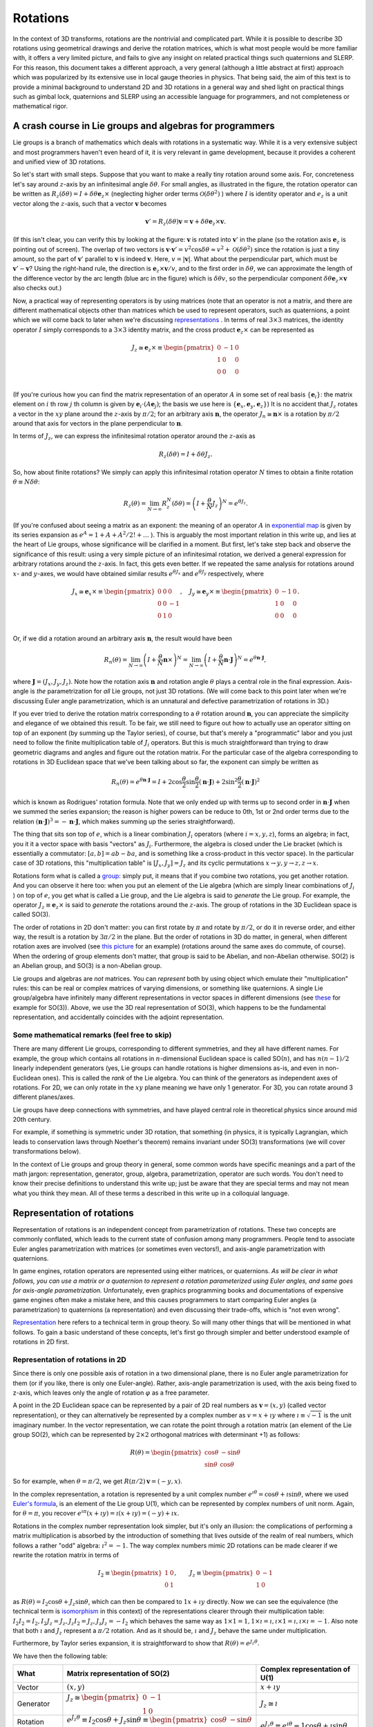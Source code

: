 .. _doc_rotations:

Rotations
=========

In the context of 3D transforms, rotations are the nontrivial and complicated part. While it is possible to describe 3D rotations using geometrical drawings and derive the rotation matrices, which is what most people would be more familiar with, it offers a very limited picture, and fails to give any insight on related practical things such quaternions and SLERP. For this reason, this document takes a different approach, a very general (although a little abstract at first) approach which was popularized by its extensive use in local gauge theories in physics.
That being said, the aim of this text is to provide a minimal background to understand 2D and 3D rotations in a general way and shed light on practical things such as gimbal lock, quaternions and SLERP using an accessible language for programmers, and not completeness or mathematical rigor.



A crash course in Lie groups and algebras for programmers
---------------------------------------------------------

Lie groups is a branch of mathematics which deals with rotations in a systematic way. While it is a very extensive subject and most programmers haven't even heard of it, it is very relevant in game development, because it provides a coherent and unified view of 3D rotations.

.. image:: img/small-rotation.svg
	:width: 400px
	:align: center

So let's start with small steps. Suppose that you want to make a really tiny rotation around some axis. For, concreteness let's say around  :math:`z`-axis by an infinitesimal angle :math:`\delta\theta`. For small angles, as illustrated in the figure, the rotation operator can be written as :math:`R_z(\delta\theta) = I + \delta \theta \boldsymbol e_z \times` (neglecting higher order terms :math:`\mathcal O(\delta\theta^2)` ) where :math:`I` is identity operator and :math:`e_z` is a unit vector along the :math:`z`-axis, such that a vector :math:`\boldsymbol v` becomes

.. math::

	\boldsymbol v' = R_z(\delta\theta) \boldsymbol v = \boldsymbol v + \delta \theta \boldsymbol e_z \times \boldsymbol v.

(If this isn't clear, you can verify this by looking at the figure: :math:`\boldsymbol v` is rotated into :math:`\boldsymbol v'` in the plane (so the rotation axis :math:`\boldsymbol e_z` is pointing out of screen). The overlap of two vectors is :math:`\boldsymbol v \cdot \boldsymbol v' = v^2\cos\delta\theta \approx v^2 + \mathcal O(\delta\theta^2)` since the rotation is just a tiny amount, so the part of :math:`\boldsymbol v'` parallel to :math:`\boldsymbol v` is indeed :math:`\boldsymbol v`. Here, :math:`v = |\boldsymbol v|`. What about the perpendicular part, which must be :math:`\boldsymbol v' - \boldsymbol v`? Using the right-hand rule, the direction is :math:`\boldsymbol e_z \times \boldsymbol v/v`, and to the first order in :math:`\delta\theta`, we can approximate the length of the difference vector by the arc length (blue arc in the figure) which is :math:`\delta \theta v`, so the perpendicular component :math:`\delta \theta \boldsymbol e_z \times \boldsymbol v` also checks out.)

Now, a practical way of representing operators is by using matrices (note that an operator is not a matrix, and there are different mathematical objects other than matrices which be used to represent operators, such as quaternions, a point which we will come back to later when we're discussing `representations <https://en.wikipedia.org/wiki/Group_representation>`_ . In terms of real :math:`3 \times 3` matrices, the identity operator :math:`I` simply corresponds to a :math:`3 \times 3` identity matrix, and the cross product :math:`\boldsymbol e_z \times` can be represented as

.. math::

	J_z \cong \boldsymbol e_z \times \equiv \begin{pmatrix}
	0 & -1 & 0 \\
	1 & 0 & 0 \\
	0 & 0 & 0 \\
	\end{pmatrix}

(If you're curious how you can find the matrix representation of an operator :math:`A` in some set of real basis :math:`\{ \boldsymbol e_i\}`: the matrix element on :math:`i` th row :math:`j` th column is given by :math:`\boldsymbol e_i \cdot (A \boldsymbol e_j)`; the basis we use here is :math:`\{ \boldsymbol e_x, \boldsymbol e_y, \boldsymbol e_z \}`) It is no accident that :math:`J_z` rotates a vector in the :math:`xy` plane around the :math:`z`-axis by :math:`\pi/2`; for an arbitrary axis :math:`\boldsymbol n`, the operator :math:`J_n \cong \boldsymbol n \times` is a rotation by :math:`\pi/2` around that axis for vectors in the plane perpendicular to :math:`\boldsymbol n`.


In terms of :math:`J_z`, we can express the infinitesimal rotation operator around the :math:`z`-axis as

.. math::

	R_z(\delta\theta) = I + \delta\theta J_z.

So, how about finite rotations? We simply can apply this infinitesimal rotation operator :math:`N` times to obtain a finite rotation :math:`\theta \equiv N \delta \theta`:

.. math::

	R_z(\theta) = \lim_{N \to \infty} R_z^N(\delta\theta) = \left( I + \frac{\theta}{N} J_z \right)^N = e^{\theta J_z}.

(If you're confused about seeing a matrix as an exponent: the meaning of an operator :math:`A` in `exponential map <https://en.wikipedia.org/wiki/Exponential_map_(Lie_theory)>`_ is given by its series expansion as :math:`e^A = 1 + A + A^2/2! + \ldots` ). This is arguably the most important relation in this write up, and lies at the heart of Lie groups, whose significance will be clarified in a moment. But first, let's take step back and observe the significance of this result: using a very simple picture of an infinitesimal rotation, we derived a general expression for arbitrary rotations around the :math:`z`-axis. In fact, this gets even better. If we repeated the same analysis for rotations around :math:`x`- and :math:`y`-axes, we would have obtained similar results :math:`e^{\theta J_x}` and :math:`e^{\theta J_y}` respectively, where

.. math::

	J_x \cong \boldsymbol e_x \times \equiv \begin{pmatrix}
	0 & 0 & 0 \\
	0 & 0 & -1 \\
	0 & 1 & 0 \\
	\end{pmatrix}, \quad
	J_y \cong \boldsymbol e_y \times \equiv \begin{pmatrix}
	0 & -1 & 0 \\
	1 & 0 & 0 \\
	0 & 0 & 0 \\
	\end{pmatrix}.

Or, if we did a rotation around an arbitrary axis :math:`\boldsymbol n`, the result would have been

.. math::

	R_n(\theta) = \lim_{N \to \infty} \left(I + \frac{\theta}{N}\boldsymbol n \times\right)^N = \lim_{N \to \infty} \left(I + \frac{\theta}{N}\boldsymbol n \cdot \boldsymbol J \right)^N = e^{\theta \boldsymbol n \cdot \boldsymbol J},

where :math:`\boldsymbol J = (J_x, J_y, J_z)`.
Note how the rotation axis :math:`\boldsymbol n` and rotation angle :math:`\theta` plays a central role in the final expression. Axis-angle is *the* parametrization for *all* Lie groups, not just 3D rotations. (We will come back to this point later when we're discussing Euler angle parametrization, which is an unnatural and defective parametrization of rotations in 3D.)

If you ever tried to derive the rotation matrix corresponding to a :math:`\theta` rotation around :math:`\boldsymbol n`, you can appreciate the simplicity and elegance of we obtained this result. To be fair, we still need to figure out how to actually use an operator sitting on top of an exponent (by summing up the Taylor series), of course, but that's merely a "programmatic" labor and you just need to follow the finite multiplication table of :math:`J_i` operators. But this is much straightforward than trying to draw geometric diagrams and angles and figure out the rotation matrix. For the particular case of the algebra corresponding to rotations in 3D Euclidean space that we've been talking about so far, the exponent can simply be written as

.. math::

	R_n(\theta) = e^{\theta\boldsymbol n \cdot \boldsymbol J} = I + 2 \cos\frac{\theta}{2} \sin\frac{\theta}{2}(\boldsymbol n \cdot \boldsymbol J) + 2 \sin^2\frac{\theta}{2} (\boldsymbol n \cdot \boldsymbol J)^2

which is known as Rodrigues' rotation formula. Note that we only ended up with terms up to second order in :math:`\boldsymbol n \cdot \boldsymbol J` when we summed the series expansion; the reason is higher powers can be reduce to 0th, 1st or 2nd order terms due to the relation :math:`(\boldsymbol n \cdot \boldsymbol J)^3 = -\boldsymbol n \cdot \boldsymbol J`, which makes summing up the series straightforward).

The thing that sits son top of :math:`e`, which is a linear combination :math:`J_i` operators (where :math:`i = x,y,z`), forms an algebra; in fact, you it it a vector space with basis "vectors" as :math:`J_i`. Furthermore, the algebra is closed under the Lie bracket (which is essentially a commutator: :math:`[a,b] = a b - ba`, and is something like a cross-product in this vector space). In the particular case of 3D rotations, this "multiplication table" is :math:`[J_x, J_y] = J_z` and its cyclic permutations :math:`x\to y, y\to z, z\to x`.

Rotations form what is called a `group <https://en.wikipedia.org/wiki/Group_(mathematics>`_: simply put, it means that if you combine two rotations, you get another rotation. And you can observe it here too: when you put an element of the Lie algebra (which are simply linear combinations of :math:`J_i` ) on top of :math:`e`, you get what is called a Lie group, and the Lie algebra is said to *generate* the Lie group. For example, the operator :math:`J_z \equiv \boldsymbol e_z \times` is said to *generate* the rotations around the :math:`z`-axis. The group of rotations in the 3D Euclidean space is called SO(3).

The order of rotations in 2D don't matter: you can first rotate by :math:`\pi` and rotate by :math:`\pi/2`, or do it in reverse order, and either way, the result is a rotation by :math:`3 \pi/2` in the plane. But the order of rotations in 3D do matter, in general, when different rotation axes are involved (see `this picture <https://i.stack.imgur.com/6vvFi.png>`_ for an example) (rotations around the same axes do commute, of course). When the ordering of group elements don't matter, that group is said to be Abelian, and non-Abelian otherwise. SO(2) is an Abelian group, and SO(3) is a non-Abelian group.

Lie groups and algebras are *not* matrices. You can *represent* both by using object which emulate their "multiplication" rules: this can be real or complex matrices of varying dimensions, or something like quaternions. A single Lie group/algebra have infinitely many different representations in vector spaces in different dimensions (see `these <https://en.wikipedia.org/wiki/Rotation_group_SO(3)#A_note_on_Lie_algebra>`_ for example for SO(3)). Above, we use the 3D real representation of SO(3), which happens to be the fundamental representation, and accidentally coincides with the adjoint representation.

Some mathematical remarks (feel free to skip)
~~~~~~~~~~~~~~~~~~~~~~~~~~~~~~~~~~~~~~~~~~~~~

There are many different Lie groups, corresponding to different symmetries, and they all have different names. For example, the group which contains all rotations in :math:`n`-dimensional Euclidean space is called SO(:math:`n`), and has :math:`n (n-1)/2` linearly independent generators (yes, Lie groups can handle rotations is higher dimensions as-is, and even in non-Euclidean ones). This is called the *rank* of the Lie algebra. You can think of the generators as independent axes of rotations. For 2D, we can only rotate in the :math:`xy` plane meaning we have only 1 generator. For 3D, you can rotate around 3 different planes/axes.

Lie groups have deep connections with symmetries, and have played central role in theoretical physics since around mid 20th century.

For example, if something is symmetric under 3D rotation, that something (in physics, it is typically Lagrangian, which leads to conservation laws through Noether's theorem) remains invariant under SO(3) transformations (we will cover transformations below).


In the context of Lie groups and group theory in general, some common words have specific meanings and a part of the math jargon: representation, generator, group, algebra, parametrization, operator are such words. You don't need to know their precise definitions to understand this write up; just be aware that they are special terms and may not mean what you think they mean. All of these terms a described in this write up in a colloquial language.




Representation of rotations
---------------------------

Representation of rotations is an independent concept from parametrization of rotations. These two concepts are commonly conflated, which leads to the current state of confusion among many programmers. People tend to associate Euler angles parametrization with matrices (or sometimes even vectors!), and axis-angle parametrization with quaternions.

In game engines, rotation operators are represented using either matrices, or quaternions. *As will be clear in what follows, you can use a matrix or a quaternion to represent a rotation parameterized using Euler angles, and same goes for axis-angle parametrization.* Unfortunately, even graphics programming books and documentations of expensive game engines often make a mistake here, and this causes programmers to start comparing Euler angles (a parametrization) to quaternions (a representation) and even discussing their trade-offs, which is "not even wrong".

`Representation <https://en.wikipedia.org/wiki/Group_representation>`_ here refers to a technical term in group theory. So will many other things that will be mentioned in what follows. To gain a basic understand of these concepts, let's first go through simpler and better understood example of rotations in 2D first.


Representation of rotations in 2D
~~~~~~~~~~~~~~~~~~~~~~~~~~~~~~~~~

Since there is only one possible axis of rotation in a two dimensional plane, there is no Euler angle parametrization for them (or if you like, there is only one Euler-angle). Rather, axis-angle parametrization is used, with the axis being fixed to z-axis, which leaves only the angle of rotation :math:`\varphi` as a free parameter.

A point in the 2D Euclidean space can be represented by a pair of 2D real numbers as :math:`\boldsymbol v = (x,y)` (called vector representation), or they can alternatively be represented by a complex number as :math:`v = x + \imath y` where :math:`\imath \equiv \sqrt{-1}` is the unit imaginary number. In the vector representation, we can rotate the point through a rotation matrix (an element of the Lie group SO(2), which can be represented by :math:`2 \times 2` orthogonal matrices with determinant +1) as follows:


.. math::

	R(\theta) =  \begin{pmatrix}
	\cos\theta & -\sin\theta \\
	\sin\theta & \cos\theta
	\end{pmatrix}

So for example, when :math:`\theta=\pi/2`, we get :math:`R(\pi/2) \boldsymbol v = (-y,x)`.

In the complex representation, a rotation is represented by  a unit complex number :math:`e^{\imath\theta} = \cos\theta + \imath \sin\theta`, where we used `Euler's formula <https://en.wikipedia.org/wiki/Euler%27s_formula>`_, is an element of the Lie group U(1), which can be represented by complex numbers of unit norm. Again, for :math:`\theta=\pi`, you recover :math:`e^{\imath\pi}(x+\imath y) = \imath(x+\imath y) = (-y) + \imath x`.

Rotations in the complex number representation look simpler, but it's only an illusion: the complications of performing a matrix multiplication is absorbed by the introduction of something that lives outside of the realm of real numbers, which follows a rather "odd" algebra: :math:`\imath^2 = -1`. The way complex numbers mimic 2D rotations can be made clearer if we rewrite the rotation matrix in terms of


.. math::

	I_2 \equiv \begin{pmatrix}
	1 & 0 \\
	0 & 1
	\end{pmatrix}, \qquad J_z \equiv \begin{pmatrix}
	0 & -1 \\
	1 & 0
	\end{pmatrix}


as :math:`R(\theta) = I_2 \cos\theta  + J_z \sin\theta`, which can then be compared to :math:`1 x + \imath y` directly. Now we can see the equivalence (the technical term is `isomorphism <https://en.wikipedia.org/wiki/Group_isomorphism>`_ in this context) of the representations clearer through their multiplication table: :math:`I_2 I_2 = I_2, I_2 J_z = J_z, J_z I_2 = J_z, J_z J_z = -I_2` which behaves the same way as :math:`1 \times 1 = 1, 1 \times \imath = \imath, \imath \times 1 = \imath, \imath \times \imath = -1`. Also note that both :math:`\imath` and :math:`J_z` represent a :math:`\pi/2` rotation. And as it should be, :math:`\imath` and :math:`J_z` behave the same under multiplication.

Furthermore, by Taylor series expansion, it is straightforward to show that :math:`R(\theta) = e^{J_z \theta}`.

We have then the following table:



+-------------------+-----------------------------------------------------------------------------------------------------------------------------------------------------+-----------------------------------------------------------------------------------+
| What              | Matrix representation of SO(2)                                                                                                                      | Complex representation of U(1)                                                    |
+===================+=====================================================================================================================================================+===================================================================================+
| Vector            | :math:`(x,y)`                                                                                                                                       | :math:`x+\imath y`                                                                |
+-------------------+-----------------------------------------------------------------------------------------------------------------------------------------------------+-----------------------------------------------------------------------------------+
| Generator         | :math:`J_z \cong \begin{pmatrix} 0 & -1 \\ 1 & 0 \end{pmatrix}`                                                                                     | :math:`J_z \cong \imath`                                                          |
+-------------------+-----------------------------------------------------------------------------------------------------------------------------------------------------+-----------------------------------------------------------------------------------+
| Rotation operator | :math:`e^{J_z \theta} \equiv I_2 \cos\theta + J_z\sin\theta \equiv \begin{pmatrix}\cos\theta & -\sin\theta \\\sin\theta & \cos\theta \end{pmatrix}` | :math:`e^{J_z \theta} \equiv e^{\imath\theta} = 1 \cos\theta + \imath \sin\theta` |
+-------------------+-----------------------------------------------------------------------------------------------------------------------------------------------------+-----------------------------------------------------------------------------------+

Clearly, introduction of the unit imaginary number is enough to capture the behavior of 2D rotation matrices. As a footnote remark, while the number :math:`e^{\imath\theta}` can only represent a rotation matrix, it can't of course represent an arbitrary :math:`2 \times 2` matrix (meaning no scaling, no shearing, etc): after all, U(1) isn't isomorphic to :math:`\text{GL}(2, \mathbb R)`, the group of all (invertible) real :math:`2\times 2` matrices.

The equivalence of these two seemingly different way of representing vectors and rotations in 2D lies in the `isomorphism between the Lie groups SO(2) and U(1) <https://en.wikipedia.org/wiki/Circle_group#Isomorphisms>`_.


Furthermore, in this representation, it is clear that you can do a "smooth" rotation by slowly changing :math:`\theta`, which is the 2D analogue of SLERP (could as well be called Circular Linear Interpolation!). Note that if you linearly interpolate the *elements* of two rotation matrices (that is, linearly interpolating between :math:`R_{ij}` and :math:`R'_{ij}` ), you'll get a weird trajectory with jerky motion; to do SLERP with a matrix, you need to extract the angles from each matrix (which can only happen for matrices whose entries have to form given by :math:`R(\theta)` above; that is, elements of SO(2)), interpolate between the angles linearly, and construct the intermediate matrix using that angle.

The take-aways of this short visit to the more understandable 2D land are:

1. There can be different (but "equivalent", of course) *representations* of rotations: like matrices and complex numbers.
2. Despite the fact that you can use complex numbers to represent vectors and rotations in 2D, the *concept* of rotations in 2D doesn't require an understanding/knowledge of complex numbers or Euler's formula.
3. The introduction of the imaginary :math:`\imath` is not black magic: it's just something that mimics :math:`2 \times 2` matrix :math:`J_z`: :math:`1` and :math:`\imath` behave the same way as :math:`I_2` and :math:`J_z` under multiplication (see the group multiplication table given above).

These are often sources of confusion in 3D: introducing a third dimension means we have new rotation axes (rotations around X and Y axes) giving rise to alternative parametrizations (such as Euler angles), and new generators :math:`J_x` and :math:`J_y`, which will be the generalization of :math:`J_z` above.


Some mathematical remarks (again, feel free to skip)
~~~~~~~~~~~~~~~~~~~~~~~~~~~~~~~~~~~~~~~~~~~~~~~~~~~~
The fact that SO(3) has 3 generators is an accident: SO(:math:`n`) has :math:`n(n-1)/2` generators. Furthermore, the next step (after quaternions, which is `another accident <https://en.wikipedia.org/wiki/Spin_group#Accidental_isomorphisms>`_) of `Cayley-Dickson construction <https://en.wikipedia.org/wiki/Cayley%E2%80%93Dickson_construction>`_ does *not* correspond to a Lie algebra, but rather a non-associative algebra called `octonions <https://en.wikipedia.org/wiki/Octonion>`_. Rather, in arbitrary dimensions, the "complex" representation can be written using the generators of Spin(:math:`n`), which is a double cover of SO(:math:`n`). Also, throughout this page, when we say representation of SO(2), U(1) or any other group, we are talking about the `*fundamental* <https://en.wikipedia.org/wiki/Fundamental_representation>`_ `irreducible representation <https://en.wikipedia.org/wiki/Irreducible_representation>`_, corresponding to a `Young diagram <https://en.wikipedia.org/wiki/Young_tableau>`_ with a single box.


Representation of rotations in 3D
~~~~~~~~~~~~~~~~~~~~~~~~~~~~~~~~~

Let's first review how 3D rotations work using familiar vectors and matrices.

In 2D, we considered vectors lying in the :math:`xy` plane, and the only axis we could can rotate them was the :math:`z`-axis. In 3D, we can perform a rotation around any axis. And this doesn't just mean around :math:`x, y, z` axes, the rotation can also be around an axis which is a linear combination of those, where :math:`\boldsymbol n` is the unit vector (meaning :math:`\boldsymbol n \cdot \boldsymbol n = 1` ) aligned with the axis we want to perform the rotation.


Just like the 2D rotation matrix, the 3D rotation matrix can also be derived with some effort by drawing lots of arrows and angles and some linear algebra, but this would be very opaque and won't give us much insight to what's really going on. A less straightforward, but more rewarding way of deriving this matrix is to understand the rotation group SO(3).

SO(3) is the group of rotations in Euclidean 3D space (for which the signature is :math:`(+1,+1,+1)`), which preserve the magnitude and handedness of the vectors it acts on. The most typical way to represent its elements is to use :math:`3 \times 3` real orthogonal matrices with determinant :math:`+1`. This :math:`\text{Mat}(3, \mathbb R)` representation is called the fundamental representation of SO(3).

To recap what we discussed earlier, SO(3) has 3 generators, :math:`J_x, J_y, J_z` and we found that they can be represented using these :math:`3\times 3` real matrices:


.. math::

	J_x \cong \boldsymbol e_x \times \equiv \begin{pmatrix}
	0 & 0 & 0 \\
	0 & 0 & -1 \\
	0 & 1 & 0 \\
	\end{pmatrix}, \quad
	J_y \cong \boldsymbol e_y \times \equiv \begin{pmatrix}
	0 & -1 & 0 \\
	1 & 0 & 0 \\
	0 & 0 & 0 \\
	\end{pmatrix}, \quad
	J_z \cong \boldsymbol e_z \times \equiv \begin{pmatrix}
	0 & -1 & 0 \\
	1 & 0 & 0 \\
	0 & 0 & 0 \\
	\end{pmatrix}.

These matrices have the same "multiplication table" as :math:`J_i` (they're isomorphic), so for all practical purposes, you can replace the operators with their matrix representations.

We also found that an element of SO(3), that is, a rotation operator is

.. math::

	R_n(\varphi) = e^{\varphi\boldsymbol n \cdot \boldsymbol J} = I + 2 \cos\frac{\varphi}{2} \sin\frac{\varphi}{2}(\boldsymbol n \cdot \boldsymbol J) + 2 \sin^2\frac{\varphi}{2} (\boldsymbol n \cdot \boldsymbol J)^2

If you want, you can plug-in the matrix representations for :math:`J_i` and derive the complicated :math:`3\times 3` rotation matrix which is

.. math::

	R_n(\varphi) =
	\begin{pmatrix}
	\cos \varphi +n_x^2 \left(1-\cos \varphi\right) & n_x n_y \left(1-\cos \varphi\right) - n_z \sin \varphi & n_x n_z \left(1-\cos \varphi\right) + n_y \sin \varphi \\
	n_y n_x \left(1-\cos \varphi\right) + n_z \sin \varphi & \cos \varphi + n_y^2\left(1-\cos \varphi\right) & n_y n_z \left(1-\cos \varphi\right) - n_x \sin \varphi  \\
	n_z n_x \left(1-\cos \varphi\right) - n_y \sin \varphi & n_z n_y \left(1-\cos \varphi\right) + n_x \sin \varphi & \cos \varphi + n_z^2\left(1-\cos \varphi\right).  \\
	\end{pmatrix}

(Hint: you can use the relation :math:`(\boldsymbol n \cdot \boldsymbol J)^2 = \boldsymbol n \otimes \boldsymbol n-I` to quickly evaluate the last term in the Rodrigues' formula, where :math:`\otimes` is the `Kronecker product <https://en.wikipedia.org/wiki/Kronecker_product>`_ which is also called `outer product <https://en.wikipedia.org/wiki/Outer_product>`_ for vectors. Using the `half-angle formulae <https://en.wikipedia.org/wiki/List_of_trigonometric_identities#Half-angle_formulae>`_ to rewrite :math:`\sin\varphi = 2 \cos\frac{\varphi}{2} \sin\frac{\varphi}{2}`  and :math:`1-\cos\varphi = 2 \sin^2\frac{\varphi}{2}` in Rodrigues' formula, you can use cosine and sine terms as a visual aid when comparing to the matrix form.)

However, we don't really *have to* use matrices to represent SO(3) generators :math:`J_i`. Remember how we used :math:`i`, the imaginary unit to emulate :math:`J_z` rather than using a :math:`2 \times 2` matrix? As it turns out we can do something similar here.

`Hamilton <https://en.wikipedia.org/wiki/William_Rowan_Hamilton>`_ is mostly commonly known for the omnipresent `Hamiltonian <https://en.wikipedia.org/wiki/Hamiltonian_mechanics>`_ in physics. One of his less known contributions is essentially an alternative way of representing 3D cross product, which eventually gave in to popularity of usual vector `cross products <https://en.wikipedia.org/wiki/Cross_product#History>`_. He essentially realized that there are three different non-commuting rotations in 3D, and gave a name to the generator for each. He identified the operators :math:`\{\boldsymbol e_x \times, \boldsymbol e_y \times, \boldsymbol e_z \times\}` as the elements of an algebra, naming them as :math:`\{i,j,k\}`.

This may sound trivial at this point, because we're equipped with all the machinery of Lie groups and Lie algebras: apparently, quaternion units :math:`\{i,j,k\}` are just another representation of the SO(3) generators, which satisfy the Lie bracket. Well, no so fast. While the Lie *algebra* :math:`\mathfrak{so}(3)`, whose elements are the linear combination of :math:`J_i`
s, quaternions are :math:`1 w + x i + y j + z k` in general, so there's also an identity part, which isn't a vector that is a part of any Lie algebra. Quaternions look more like the *group* SO(3) (when they're normalized, because SO(3) preserves vector norms). But it actually isn't isomorphic to SO(3). It turns out that unit quaternions are isomorphic to the group SU(2) (which is isomorphic to Spin(3)), which is a double cover of SO(3).

SU(2) is essentially the group of unitary rotations with determinant +1 (called Special Unitary groups) which preserve the norm of complex vectors it acts on, generated by `Pauli spin matrices <https://en.wikipedia.org/wiki/Pauli_matrices>`_ :math:`\sigma_i`, and :math:`i,j,k` correspond to :math:`\sigma_x/\imath\ \sigma_y/\imath, \sigma_z/\imath`. To exemplify, :math:`R = e^{\varphi \boldsymbol n \cdot \boldsymbol J} \in \text{SO}(3)` rotates a real vector by :math:`R \boldsymbol v` and the corresponding rotation :math:`U = e^{-\imath\varphi \boldsymbol n \cdot \boldsymbol \sigma/2} \in \text{SU}(2)` rotates the same vector  through :math:`U (\boldsymbol v \cdot \boldsymbol \sigma) U^\dagger`. Note that :math:`U \to -U` achieves the same SO(3) rotation, SU(2) it's said to be a double cover of SO(3) (this is mapping gives the adjoint representation of SU(2) by the way). Here :math:`-\imath\boldsymbol \sigma = -\imath (\sigma_x, \sigma_y, \sigma_z) \cong (i,j,k)`.

SU(2) and SO(3) look the same locally (their tangent spaces dictated by their Lie algebras are isomorphic), but they're different globally. While this sounds like just a technicality, this has topological implications, but we won't get into that much. The take away from this discussion is that unit quaternions *can* be used emulate SO(3) rotations.

But taking a step back, why do we bother *emulating* SO(3) at all? For computational purposes, we already have something that works: the matrix representation. Why do we need to both with a weird group that isn't even exactly the same as SO(3)?


The answer is the cost of computation, and this is two fold. First, you see, the matrix representation of a rotation has only 3 degrees of freedom: two for the unit vector which is the rotation axis, and one for the rotation angle around that axis. A :math:`3\times 3` matrix, on the other hand has 9 elements. It's an overkill. For example, whenever you multiply two rotations, you need to multiply two :math:`3\times 3` matrices, summing and multiplying every single element. In terms of CPU cycles, this is wasted effort and we can be more optimal. Second part is precision errors. The errors are worse in matrix representation, because originally, we have only 3 degrees of freedom,  which means we can have precision errors in axis and angle (only 3 errors) but it's still an element of SO(3), whereas with matrices, we can have errors in any one of the 9 elements in the matrix and so we can even have a matrix that isn't even an element of SO(3). These errors can quickly build up quickly especially if you're for example modifying the orientation of an object every frame by doing a smooth interpolation between an initial and a target orientation (discussed further in SLERP section).

Sure, we know that elements of SO(3) can be represented by using orthogonal matrices with determinant +1 (hence the name Special Orthogonal) such that :math:`R R^T = I`; in plain language, this means the columns of :math:`R` form an orthonormal set of vectors, so we can eliminate the errors if we perform `Gram-Schmidt <https://en.wikipedia.org/wiki/Gram%E2%80%93Schmidt_process>`_ orthonormalization once in a while, and force it back into SO(3), such that it's an actual rotation matrix (albeit still noisy in axis and angle). But this is expensive and still quite bad in terms of errors.

So, what is the alternative then? Shall we go back to the Rodrigues' formula and hardcode the behavior of :math:`J_i` into our program? A nicer alternative is, we use SU(2) (which we know covers SO(3), twice in fact!), because the equivalent of the Rodrigues' formula is much simple

.. math::

	U = e^{-\imath \varphi \boldsymbol n \cdot \boldsymbol \sigma/2} = I \cos\frac{\varphi}{2}  -\imath (\boldsymbol n \cdot \boldsymbol \sigma) \sin\frac{\varphi}{2}

owing to the nice relation :math:`(\boldsymbol n \cdot \boldsymbol \sigma)^2 = I` (something like this happens only at the third power with SO(3) generators, remember? and it doesn't give identity), or if you prefer quaternion version which is more commonly used to represent the isomorphic group Spin(3), this is

.. math::

	U = e^{\varphi \boldsymbol n \cdot (i,j,k)/2} = I \cos\frac{\varphi}{2}  + \boldsymbol n \cdot (i,j,k) \sin\frac{\varphi}{2}.

In game engines, rather than storing the axis-angle :math:`(\boldsymbol n(\phi,\theta), \varphi )` pair where :math:`\phi,\theta` are the azimuthal and polar angles parametrizing the unit vector :math:`\boldsymbol n`, people typically store :math:`\boldsymbol q= (q_0, q_x, q_y, q_z) \equiv (\cos\frac{\varphi}{2}, \sin\frac{\varphi}{2} n_x, \sin\frac{\varphi}{2} n_y, \sin\frac{\varphi}{2} n_z)` such that :math:`U = \boldsymbol q  \cdot (1, i, j, k)`, and enforce the condition :math:`|\boldsymbol q|=1` once in a while by renormalization (note that while you can see many people referring to :math:`\boldsymbol q` as a quaternion, it's not; :math:`U` is the actual quaternion here and :math:`\boldsymbol q` is just an artificial vector containing the coefficients in the expansion of the exponential map). Of course, if they store :math:`(\varphi, \phi, \theta)`, there is no need for a renormalization because such parametrization guarantees the normalization, but this choice would come at the cost of calculating a bunch of sines and cosines whenever you use them, so this is a middle ground in terms of errors and speed.

So, the take aways of this section are:

1. Matrices can represent SO(3) just fine, but are a little too general and extravagant in terms of CPU cycles and behave bad in the presence of floating point errors, and errors can even lead to a matrix that doesn't correspond to a rotation matrix at all!

2. For all practical purposes, we can use an element of SU(2) to represent an SO(3) rotation. It's a double cover of SO(3), so we wouldn't be losing anything in doing so. The main reason for choosing one over another is the SO(3) Rodrigues' formula is a little nasty to work with whereas SU(2) expansion is neat, clean and simple to work with.

3. Using matrices, you can practically do everything you do with quaternions, vice versa. The real differences, as highlighted, are in computation trade-offs, not mathematics.

3. The relationship between quaternions and 3D rotation matrices is the roughly the same as the relation between the complex number :math:`e^{\imath\theta}` and a 2D rotation matrix. Just as the complex number :math:`\imath \cong J_z` rotates by :math:`\pi/2` (which is, as we saw, what a *generator* does), :math:`i,j,k` (which are :math:`\cong J_x, J_y, J_z`) rotate by :math:`\pi/2` around :math:`x, y, z` axes; they don't commute with each other because in 3D, the order of rotations is important. Owing to this isomorphism between their generators, an SO(3) rotation :math:`e^{\varphi \boldsymbol n \cdot \boldsymbol J}` corresponds to the SU(2) rotation :math:`e^{\varphi \boldsymbol n \cdot (i,j,k)/2}`. This is a very helpful picture to gain an intuition on quaternions. While the SO(3) is familiar to many people,  the "Rodrigues' formula" for the SU(2) one is much preferable graphics programming due to it's simplicity, and hence you see quaternions in game engines.

4. This doesn't mean quaternions are a generalization of complex numbers in our construction when considering rotations in a strict sense; they're rather the 3D generalization of the 2D rotation generator in some loose sense (loose, because SO(3) and SU(2) are different groups). There *is* a construction which generalizes real numbers to complex numbers to quaternions, called `Cayley-Dickson construction <https://en.wikipedia.org/wiki/Cayley%E2%80%93Dickson_construction>`_, but it's next steps give off topic objects octonions and sedenions (setting exceptional Lie groups aside for octonions).

5. Note that we haven't said a word about Euler angles. In both matrix and quaternion *representations*, we sticked to the axis-angle *parametrization*. We will discuss different parametrizations in what follows.


+-------------------+------------------------------------------------------------------------------------------------------------------+------------------------------------------------------------------------------------------------+
| What              | Matrix representation of SO(3)                                                                                   | Quaternion representation of SU(2)                                                             |
+===================+==================================================================================================================+================================================================================================+
| Vector            | :math:`(x,y,z)`                                                                                                  | :math:`\sqrt{r}(\cos\frac{\theta}{2}, e^{\imath \phi} \sin\frac{\theta}{2})`                   |
+-------------------+------------------------------------------------------------------------------------------------------------------+------------------------------------------------------------------------------------------------+
| Generator         | Matrices for :math:`J_x, J_y, J_z  \cong \boldsymbol e_x \times, \boldsymbol e_y \times, \boldsymbol e_z \times` | :math:`i,j,k`                                                                                  |
+-------------------+------------------------------------------------------------------------------------------------------------------+------------------------------------------------------------------------------------------------+
| Rotation operator | :math:`e^{\varphi \boldsymbol n \cdot \boldsymbol J}`, can expand with Rodrigues' formula                        | :math:`e^{\varphi \boldsymbol n \cdot (i,j,k)/2}` can expand with SU(2) "Rodrigues' formula"   |
+-------------------+------------------------------------------------------------------------------------------------------------------+------------------------------------------------------------------------------------------------+

Above, :math:`r,\theta,\phi` are spherical coordinates corresponding to :math:`x,y,z`.

A note about the SU(2) vector
~~~~~~~~~~~~~~~~~~~~~~~~~~~~~

We earlier mentioned that rotation of a real vector in SU(2) is done via :math:`(R \boldsymbol v) \cdot \boldsymbol \sigma = U (\boldsymbol v \cdot \boldsymbol \sigma) U^\dagger`, and you may be wondering what the complex vector  listed above :math:`|\psi\rangle = (\cos\frac{\theta}{2}, e^{\imath \phi} \sin\frac{\theta}{2})` has to do with that. The answer is, there vector :math:`|\psi\rangle` is the one :math:`U` acts on, and in terms of it, we can rewrite  :math:`U (\boldsymbol v \cdot \boldsymbol \sigma) U^\dagger` as :math:`r U (|\psi\rangle \otimes \langle \psi|) U^\dagger` up to some trivial identity term, where :math:`\langle \psi| = |\psi\rangle^\dagger` (this is the way complex vectors are typically denoted in quantum mechanics and is called `bra-ket notation <https://en.wikipedia.org/wiki/Bra%E2%80%93ket_notation>`_: bra is like the vector and ket is the `conjugate transpose <https://en.wikipedia.org/wiki/Hermitian_adjoint>`_, and people typically omit the :math:`\otimes`  in between because that's already implied when you multiply a ket with a bra, and likewise there is no :math:`\cdot` when you multiply a bra with ket since that's also implied).

So, notational concerns aside long story short, the vector listed above is in a generalized sense "half" of what we are rotating:

.. math::

	\frac{\boldsymbol v \cdot \boldsymbol \sigma + I |\boldsymbol v|}{2} = r|\psi\rangle \langle \psi| = r\left(\cos\frac{\theta}{2}, e^{\imath \phi} \sin\frac{\theta}{2}\right)  \otimes  \left(\cos\frac{\theta}{2}, e^{\imath \phi} \sin\frac{\theta}{2}\right)^\dagger

and each "half" goes to one of the :math:`U` s on each side of the modified/generalized relation

.. math::

	r = |\psi'\rangle \langle \psi'| = \frac{(R \boldsymbol v) \cdot \boldsymbol \sigma + I |\boldsymbol v|}{2} = r U |\psi\rangle \langle \psi| U^\dagger = U \left(\frac{\boldsymbol v \cdot \boldsymbol \sigma + I |\boldsymbol v|}{2}\right) U^\dagger

so everything is compatible, and :math:`|\psi'\rangle = U |\psi(\boldsymbol v)\rangle = |\psi(R \boldsymbol v)\rangle` is satisfied. This parametrization of an SU(2) vector is typically done in spherical coordinates :math:`\theta,\phi` (for :math:`r=1`, because state vectors are normalized in quantum mechanics), and the sphere is called `Bloch sphere <https://en.wikipedia.org/wiki/Bloch_sphere>`_).

Parametrization of rotations
----------------------------

From general arguments of linear independence, it is clear that a general rotation in 3D requires 3 independent parameters, which is known as `Euler's rotation theorem <https://en.wikipedia.org/wiki/Euler's_rotation_theorem>`_.
It is tempting to think rotations as three-dimensional vectors, but they are rather `linear operators <https://en.wikipedia.org/wiki/Linear_map>`_ that transform vectors.

There are `different ways of parametrizing rotations <https://en.wikipedia.org/wiki/Charts_on_SO(3)#Parametrizations>`_ in the `3D Euclidean space <https://en.wikipedia.org/wiki/Euclidean_space>`_ using 3 parameters, and we will go through the two commonly used in game programming.


Axis-angle parametrization: :math:`(\phi, \theta, \varphi)`
~~~~~~~~~~~~~~~~~~~~~~~~~~~~~~~~~~~~~~~~~~~~~~~~~~~~~~~~~~~

As we found out, this is the *de facto* parametrization of rotations in 3D (or in fact, in any dimensions), which is also the direct generalization of rotations in 2D, is this:
choose an axis in 3D space (a unit vector to specify a direction, which has two independent parameters, because its length is conventionally fixed to 1) and is typically parametrized using `polar and  azimuthal angles <https://en.wikipedia.org/wiki/Spherical_coordinate_system>`_ as :math:`\boldsymbol n(\phi,\theta) = (\sin\theta \cos\phi, \sin\theta \sin\phi,\cos\theta)` and specify the angle of rotation around that axis :math:`\varphi` (which is the third parameter) whose sense of rotation is fixed by the `right-hand rule <https://en.wikipedia.org/wiki/Right-hand_rule>`_ (for a right-hand coordinate system).
For (embedded) 2D rotations in the :math:`xy`-plane, the rotation axis is taken to be the z-axis, and we only need to specify the rotation angle.
In 3D, the rotation axis can be pointing toward any direction (since the axis is a unit vector, you can think of it as a point on the unit sphere, if you like).
This way of parametrizing rotations is called axis-angle parametrization, and is the easiest to picture intuitively.

Another advantage of the axis angle parametrization is, it is very easy to interpolate between two different rotations (let's call their parameters :math:`\boldsymbol n_1, \varphi_1` and :math:`\boldsymbol n_2, \varphi_2`), which is useful when you're changing the orientation of an object, starting from a given initial orientation and going toward a final one. A nice way of doing this turns out to be this: uniformly rotate the axis of rotation from the initial axis :math:`\boldsymbol n_1` onto the final one :math:`\boldsymbol n_2` (again, you can imagine that these two vectors represent two points on a sphere, and by doing this, you'd be travelling from the initial to the final point on the sphere using the shortest possible curve  --also called a geodesic), while also linearly interpolating the angle of rotation from the angle of initial rotation :math:`\varphi_1` to the angle of the final rotation :math:`\varphi_2`. If you image that :math:`\boldsymbol n_i` are points specified on the surface of a sphere, this is essentially a linear interpolation on a geodesic on the surface of the sphere connecting the two points. It results in a smooth motion, rather than a "jerky" motion which may start fast, go slow in the middle and go fast again etc. It turns out that if a mass is transported this way, it experiences the least amount of torque (compared to other possible trajectories). This way of linearly interpolating rotations in the axis-angle parametrization is called Spherical Linear Interpolation or SLERP, and is almost ubiquitously used in games.



Euler angles (and Tait-Bryan angles): :math:`(\varphi_1, \varphi_2, \varphi_3 )`
~~~~~~~~~~~~~~~~~~~~~~~~~~~~~~~~~~~~~~~~~~~~~~~~~~~~~~~~~~~~~~~~~~~~~~~~~~~~~~~~

Another way of parametrizing 3D rotations is by considering a sequence of 3 rotations around certain, fixed axes.
This could be, for example "rotate around the :math:`Z`-axis by :math:`\varphi_1`, then rotate around the :math:`Y`-axis by :math:`\varphi_2`, and finally rotate around the :math:`x`-axis by :math:`\varphi_3`". Of course, these axes don't have to be Z, then Y, then X.
As long as two sequential rotations are not around the same axis (in which case they would combine into a single rotation, hence reducing the number of actually independent parameters by 1), they can be anything.
They don't even need to be aligned with any "named" axis. Another thing important think to watch out is, if you imagine that there is a local coordinate system "painted" on the object, as you go through the
3-step rotation sequence, that local frame rotates with the object itself, while the global frame of course remains as-is. The rotation angles specified with respect to a global, fixed reference frame are sometimes called Tait-Bryan angles. So when we're specifying a general rotation in terms of 3 rotations around certain "fixed" axes, you need to specify whether those axes refer to the global (called extrinsic, usually written with an additional prime, :math:`X'` rather than :math:`X`,  after each rotation ) or the local (called intrinsic) frame as well. Typically, extrinsic is used as it is relatively easier to picture, and axes are chosen to coincide with X,Y or Z.
The 3 rotation angles used in such representation of rotations is called Euler angles.

Ancient mechanical devices called gimbal (which are long obsolete in this age) used to calculate realize 3D rotations in engineering applications in vehicles increased the popularity of Euler angles.
Furthermore, since the :math:`3 \times 3` rotation matrix around X,Y or Z axis is easier to write down, it is commonly said that Euler angles are easier to understand when compared to axis-angle representation (which is commonly, although not necessarily, implemented through quaternions).
While this may be true if you're creating a linear algebra library from scratch, or filling in the elements of the transformation matrix on your own, this is not the case when writing games with game engines, such as Godot.
The popularity of Euler angles endured despite the fact that they, in fact, can not represent a smooth transition between two different rotations by a smooth variation of the three angles.
The reason behind this lies in the fact that Euler angles describe a chart on 3-torus, which is not a `covering map <https://en.wikipedia.org/wiki/Covering_space>`_ of SO(3), three dimensional rotations (if this sounds too abstract, see the subsection about 3-torus and sphere below). As the mapping from Euler angles to SO(3) is ill-defined at certain points, during the smooth interpolation between two rotations, we may bump into such points, and as a result the rank may drop to 2 or even 1 (which mechanically corresponds to a situation in which two or three gimbals become aligned as they go around), which is known as the `gimbal-lock <https://en.wikipedia.org/wiki/Gimbal_lock>`_ problem.
Thus, while it's OK to use Euler angles to represent a fixed rotation, they're not suitable for slowly changing the orientation of objects. You can still do that if you put some additional effort to avoid gimbal-lock, of course, but even if by some luck you don't bump into such bad points, a linear interpolation between two sets of Euler angles is going to result in a "jerky" motion.

All in all, despite being an ill-defined parametrization for rotations, Euler angles enjoyed a popularity due to gimbals.

While Euler angles may not be too useful when calculating the rotation operator (be it a matrix or a quaternion) in body dynamics, people still find them useful to think about and describe the *orientation* of 3D objects starting from the initial default *"unrotated"* state (it's very difficult to calculate the 3 Euler angles for driving an object from a non-trivial initial orientation to a non-trivial final orientation ---it can't be calculated intuitively in general, it is a task for computers). For this reason, Godot's property editor uses Euler angles (in extrinsic YXZ convention; if the node has a parent node, the YXZ axes refer to the local axes of the parent) for the rotation property of a Transform --this is pretty much the only place Euler angles are used in Godot.

So the answer to the question "should I use Euler angles or axis-angle parametrization in my game" is: unless you're trying to orient an object in a particular way starting from an *unrotated, default orientation* (for which you can still use axis-angle parametrization in your script, if you prefer), you shouldn't be using Euler angles. Major reasons are:

1. Jerky interpolations. You can't interpolate two orientations smoothly (torque-free) in a way that is reference independent (which doesn't depend on how you choose the 3 fixed rotation axes).
2. Gimbal lock. Rotation dynamics (which includes interpolations) can get worse than jerky, you can get stuck in a weird coordinate singularity (the kind which doesn't exist in axis-angle parametrization) and never reach your target.


A note about surface of 3-torus and sphere, and Gimbal lock
~~~~~~~~~~~~~~~~~~~~~~~~~~~~~~~~~~~~~~~~~~~~~~~~~~~~~~~~~~~

What is a 3-torus, to begin with? The surface of a donut is a 2-torus, referring to the fact that the surface itself is two-dimensional (although curved), which is easy to visualize. However, it's difficult to visualize a torus in higher dimensions. But as it turns out, there is another way of thinking about torus, which generalizes to higher dimensions.

Imagine an ant walking on the surface of a donut illustrated below (image borrowed from `here <https://en.wikipedia.org/wiki/Torus#/media/File:Toroidal_coord.png>`_).

.. image:: img/torus.png
	:align: center

If it keeps walking along either the red or the blue lines, it will eventually come back to where it started. At any time, we can use two angles to describe where the ant is: one angle (:math:`\theta` which goes between :math:`0` and :math:`2\pi`) describing it's position along the red line, and another one (:math:`\phi`, again between :math:`0` and :math:`2\pi`) for the blue line. And note that we have periodicity: :math:`(\theta,\phi)`  and :math:`(\theta + 2\pi N,\phi + 2\pi N)`  describe exactly the same point on the donut for an integer :math:`N`. We have two angles, of course, because we're talking about a two-dimensional surface. Now we're ready to talk about :math:`n`-dimensional surfaces.

If you have a set of :math:`n` "coordinates" (or angles) which are periodic, just like :math:`\theta` and :math:`\phi` were, then people say those coordinates describe a point on the surface of an :math:`n`-torus. (In the case that the period of a "coordinate" is different than :math:`2\pi`, that coordinate can be scaled to make it so, such that it corresponds to an :math:`n`-torus).

Now, back to our original issue. The axis of the axis-angle parametrization (which is *the* natural way of parametrizing rotations, and is a one-to-one covering map of SO(3); in fact, this is true for all Lie groups, not just rotations in 3D) spans a sphere (every point in a ball of radius :math:`\pi` corresponds to a rotation in SO(3) where the rotation amount is mapped to radius and rotation axis points is the direction from the origin; with the additional caveat that if you flip the sign of the axis and angle simultaneously, it maps to the same rotation), which is described using spherical coordinates, whereas Euler angles span the surface of a 3-torus (such that every point on the 3-torus corresponds to a rotation), which is described by the three Euler angles.
The problem here is, a sphere is topologically different from a torus.
In simple terms, this means that it's impossible to deform a sphere to a torus "smoothly": at some point, you have to punch a hole in it to make a donut from a ball.

Why is this a problem at all?
Because it means that you a smooth walk (flight?) inside the sphere doesn't always correspond to a smooth walk on the surface of the 3-torus, vice versa: a 3-torus and sphere are globally different, which is a fact you're bound to discover if you walk the parameter space.
Axis-angle parametrization has singularities in the poles (the azimuthal angle is-ill defined) but that's fine because that's exactly how SO(3) is, after all, axis-angle is how Lie groups are parametrized. Euler angle parametrization also has singularities corresponding to points when two gimbals are aligned, but those singularities are different from SO(3)'s poles.


The root of the problem isn't just the fact that Euler angle parametrization has singularties, just as axis-angle does which is fine on its own, but that those singularities don't match with SO(3)'s singularities.


This is the mathematical description of the gimbal-lock problem.

Here's an example of gimbal lock in Euler angle parametrization. Suppose that one of the rotations is :math:`\pi/2`, let's say the middle one. By inserting an identity operator :math:`X(-\pi/2) X(\pi/2)` to the right side and rearranging terms, we can show that

.. math::

    R = Y(\varphi_y) X(\pi/2) Z (\varphi_z) = Y(\varphi_y) [X(\pi/2) Z (\varphi_z) X(-\pi/2)] X(\pi/2) = Y(\varphi_y) Y(-\varphi_z) X(\pi/2) = Y(\varphi_y-\varphi_z) X(\pi/2),

(see the section about active transformation below about how a rotation matrix itself transforms, which also explains why and how a Z rotation turns into a Y rotation when surrounded by :math:`\pi/2` and :math:`-\pi/2` X rotations) which means we lost a degree of freedom: :math:`\varphi_y-\varphi_z` effectively became a single parameter determining the Y rotation and we completely lost the first Z rotation. You can follow similar steps to show that when *any* of the YXZ Euler angles become :math:`\pm \pi/2`, you get a gimbal lock.

This happens for :math:`\pm \pi/2` simply because in the YXZ convention, neighboring axes are related to each other by a :math:`\pm \pi/2` rotation around the axis given by the other neighbor. For XZX convention, the gimbal lock would happen at :math:`\varphi_z = \pm \pi` for example.


Summary: representation versus parametrization
~~~~~~~~~~~~~~~~~~~~~~~~~~~~~~~~~~~~~~~~~~~~~~

We can sum it up in a table:

+-------------------------------+----------------------------------------------------------------+-----------------------------------------------------------------+
|Parametrization/Representation | Matrix                                                         | Quaternion                                                      |
+===============================+================================================================+=================================================================+
|Axis-angle                     | :math:`e^{\varphi \boldsymbol v \cdot \boldsymbol J}`          | :math:`e^{\varphi \boldsymbol v \cdot (i,j,k)/2}`               |
+-------------------------------+----------------------------------------------------------------+-----------------------------------------------------------------+
|Euler-angles                   | :math:`e^{\varphi_3 J_y} e^{\varphi_2 J_x} e^{\varphi_1 J_z}`  | :math:`e^{\varphi_3 j/2} e^{\varphi_2 i/2} e^{\varphi_1 k/2}`   |
+-------------------------------+----------------------------------------------------------------+-----------------------------------------------------------------+

where :math:`\boldsymbol J`  denotes the matrix representation of the :math:`\boldsymbol J` operators (too lazy to introduce a new symbol for that). YXZ Euler angles is chosen for concreteness (as it is the default convention in Godot), and can be replaced by any three axes (as long as two neighboring axes aren't the same).

In each case, Rodrigues' formula (or it's analogue for quaternions) given above can be used for practical purposes.

In the context of 3D rotations, one representation isn't superior or inferior to another. Whatever representation you're using, you are representing exactly the same thing. A difference appears only when you implement it on a computer: different representations have trade offs when it comes to precision errors, CPU cycles and memory usage (for example, accessing to rotation axis-angle with quaternions is trivial but requires some algebra in matrix representation whereas the converse is true when accessing the basis vectors, SLERP, composition of rotations and orthonormalization is faster with quaternions but a conversion to matrix representation, which isn't free, is always required because that's the representation OpenGL uses and rotating a vector), and they may have different characteristics when doing finite precision arithmetic with floating point numbers. In principle, you can do everything you do with quaternions using matrices, vice versa. The performance could be bad in one representation, but the point is, there is nothing in their mathematics that prevent you from doing that.

Parametrizations, on the other hand, are vastly different. Axis-angle is the "one true" parametrization of rotations. Euler angles, despite being a defective parametrization of rotations, could be more intuitive for simple (involving only 1 or 2 angles)  and *static* situations like orienting a body/vehicle in the editor, but should be avoided for rotational *dynamics* which would eventually lead to a gimbal lock


Interpolating rotations
-----------------------

In games, it's common problem to interpolate between two different orientation in a "nice way" which doesn't depend on arbitrary things like how the reference frame, and which doesn't result in a jerky motion such that the angular speed remains constant during the interpolation. These are the properties that we seek when we say "nice".

Formally, we'd like to interpolate between an initial rotation :math:`R_1 = e^{\lambda \varphi_1 \boldsymbol n_1 \cdot \boldsymbol J }` and a final one :math:`R_2 = e^{\varphi_2 \boldsymbol n \cdot \boldsymbol J }` a function of time, and what we're seeking is something that transforms one into another smoothly, :math:`R(\lambda)`, where :math:`\lambda` is the normalized time which is 0 at the beginning and 1 at the end. Clearly, we must have :math:`R(\lambda=0)=R_1` and :math:`R(\lambda=1) = R_2`. Since we also know that rotations form a group, we can relate :math:`R(\lambda)` to :math:`R_1` and :math:`R_2` using another rotation, such that we can for example write

.. math::

	R(\lambda) = e^{\lambda \varphi \boldsymbol n \cdot \boldsymbol J } R_1.

This form makes sense because for :math:`\lambda=0`, the interpolation hasn't started and :math:`R(\lambda)` automatically becomes :math:`R_1`. But why not pick a different form for the exponent as a function of :math:`\lambda` which evaluates to 0 when :math:`\lambda=0`? That's simply because we don't want to have a jerky motion, meaning :math:`\boldsymbol \omega \cdot \boldsymbol J =  R^T(\lambda) \dot R(\lambda)`, where :math:`\boldsymbol \omega` is the angular velocity vector, has to be a constant, which can only happen if the time derivative of the exponent is linear in time (in which case we obtain :math:`\boldsymbol \omega = \varphi \boldsymbol n`). Or equivalently, you can simply observe that a rotation around a fixed axis (fixed because otherwise if you tilt the rotation axis in time, you'll again get a "jerky motion" due to `Euler force <https://en.wikipedia.org/wiki/Euler_force>`_) with constant angular speed is :math:`e^{\boldsymbol \omega t \cdot \boldsymbol J }` where the exponent is linear in time.


But how do we choose :math:`\boldsymbol n` and :math:`\varphi`? Well, we simply enforce that :math:`R(\lambda)`  has to becomes :math:`R_2` at the end, when :math:`\lambda=1`. Although this looks like a very difficult problem, it's actually not. We first make a rearrangement:

.. math::

	R(\lambda) = e^{\lambda \varphi \boldsymbol n \cdot \boldsymbol J } R_1 = (e^{\varphi \varphi \boldsymbol n \cdot \boldsymbol J })^\lambda R_1.

From this expression, it becomes evident evident that the solution is :math:`e^{\varphi \boldsymbol n \cdot \boldsymbol J } = R_2 R_1^T`.

We can also do the same thing in SU(2) and obtain:

.. math::

	U(\lambda) = (U_2 U_1^\dagger)^\lambda U_1,

or isomorphically, in terms of quaternions:

.. math::

	q(\lambda) = (q_2 q_1^{-1})^\lambda q_1.

For any Lie group, including SO(3) and SU(2), this "nice" interpolation is called SLERP.

Note that at no step we made any reference to axes of some fixed reference frame (as it is in the case of Euler angle parametrization), everything we did is independent of the reference frame. Also note that this scheme can work for any Lie group, and is independent of the representation used (matrix, quaternion, ...).

After some tedious algebra (which involves using :math:`\text{tr}(\sigma_i \sigma_j) = 2 \delta_{ij}`), this result can be simplified to

.. math::

	q(\lambda) = \frac{\sin([1-\lambda]\Omega)q_1 + \sin(\Omega \lambda) q_2}{\sin\Omega}

when :math:`q_1 \neq \pm q_2`, where we introduced :math:`\cos\Omega \equiv \cos\frac{\varphi_1}{2}\cos\frac{\varphi_2}{2} + \sin\frac{\varphi_1}{2}\sin\frac{\varphi_2}{2} \boldsymbol n_1 \cdot \boldsymbol n_2` (or equivalently, in terms of an artificial vector which contains the coefficients of the quaternions, as we discussed above, :math:`\boldsymbol q_1 \cdot \boldsymbol q_2`). This result has a very simple geometric interpretation when a (unit) quaternion is taken to be a point on the 3-sphere and when one introduces an inner product of the 4D Euclidean space, but we'll skip that because it's a bit off topic in our treatment. We'll however note that this is where the name *Spherical* Linear intERpolation comes from, which refers to the 4D sphere.



Reference frames: global, parent-local, object-local
----------------------------------------------------

A reference frame essentially how and where how place the origin and axes of your coordinate system. In Godot, there are three different reference frames. The first is the global reference frame. It exist as the "anchor" frame, where all other frames can be defined with respect to. The other types of reference frames appear when you have objects which have children objects. Here's an example which illustrates these frames.

Consider a ship in the ocean. You can imagine, however that there's a coordinate system painted on the ground somewhere in the ship. This coordinate system moves and rotates with the ship, so it's called ship's local frame. Furthermore, we can attach a reference frame to passengers on the ship (for example, let's say, for each passenger, their left is their :math:`x`-axis and their forward is their :math:`z` axis, and their origin is where they stand).

The global coordinate system corresponds to a coordinate system world painted somewhere on the ground in the world (let's say we live in a flat world for simplicity). Then every object, including the ship and the passengers have their own reference frames, they're called object-local frames. But notice that for passengers, the most natural frame would be where they are located (and how they're oriented) relative to the ship. After all, when someone asks "Where's Joe?", you'd reply with something like "I saw him in the front deck" rather than trying to look up GPS coordinates (global frame) or saying something like "7 meters to my five o'clock" (passenger/object-local). The ship is referred to as the parent-local frame.

In Godot, Basis matrices refer to the parent-local frame. It the object is top level, then it's Basis is written in the global frame.



Active and passive transformations
----------------------------------

While operators (such as :math:`e^{\varphi \boldsymbol n \cdot \boldsymbol J}` ) and vectors :math:`\boldsymbol v` are "out there" and are independent of the reference frame, their coordinates aren't. For example, a vector can be aligned with the :math:`x`-axis in some frame  whereas in can be aligned with :math:`y`-axis in another, if you choose to draw your coordinate system differently. But the vector doesn't know about your arbitrary choice of how and where you draw your coordinate system. When we have multiple reference frames, it's important how the coordinates would transform between them.

For example, if you know that the coordinates of a vector :math:`\boldsymbol v` are given as :math:`v_x, v_y, v_z` in some reference frame, you can obtain the coordinates in a different frame which is rotated which respect to the first one around some :math:`\boldsymbol n` axis by :math:`-\varphi` as

.. math::

	\begin{pmatrix} v_x' \\ v_y' \\ v_z' \end{pmatrix} = R_n(\varphi) \begin{pmatrix} v_x \\ v_y \\ v_z \end{pmatrix},

where primed coordinates correspond to coordinates in the rotated *frame*.
You can also transform the matrix representations of operators. For example, :math:`M_{ij} = \boldsymbol e_i \cdot M  \boldsymbol e_j` but what is the rotation matrix if we used the basis vectors of a different frame :math:`\{\boldsymbol e_i'\}`? To obtain the matrix representation of :math:`M` in the new frame, you can do

.. math::

	M' = R_n(\varphi) M R_n^T(\varphi).

These are called passive transformation.

Now let's consider actually moving those objects (we consider only one reference frame and it's fixed). We rotate a vector around some :math:`\boldsymbol n` axis by :math:`\varphi`

.. math::

	\begin{pmatrix} v_x' \\ v_y' \\ v_z' \end{pmatrix} = R_n(\varphi) \begin{pmatrix} v_x \\ v_y \\ v_z \end{pmatrix},

where primed coordinates are the coordinates of the rotated *vector*, in the same reference frame.
Similarly, for matrices

.. math::

	M' = R_n(\varphi) M R_n^T(\varphi).


Note how things fit nicely, for example, when you consider how a rotated vector :math:`R_0 \boldsymbol v_0` transforms:

.. math::

	R_n(\varphi) [R_0 \boldsymbol v_0] = [R_n(\varphi)  (R_0) R_n(\varphi)^T] [R_n(\varphi) \boldsymbol v_0]

The left hand side is rotation of the vector :math:`(R_0 \boldsymbol v_0)` and the right hand side is the rotation of the vector :math:`v_0` and the matrix :math:`R_0` that acts on it, which of course agree.


The rotation operator itself rotates in a very expected way (you can use Rodrigues' formula along with the equation above, if you prefer):

.. math::

    R_n(\varphi) (e^{\varphi_0 \boldsymbol n_0 \cdot \boldsymbol J}) R_n(\varphi)^T = e^{\varphi_0 [R_n(\varphi)\boldsymbol n_0] \cdot \boldsymbol J}

For example, if we have a rotation around the :math:`z`-axis by :math:`\varphi_0 = \varphi_z` and we would like to rotate it around the :math:`x`-axis by :math:`\varphi = \pi/2`, we'd have

.. math::

    R_x(\pi/2) (e^{\varphi_z \boldsymbol n_z \cdot \boldsymbol J}) R_x(\pi/2)^T = e^{\varphi_z [R_x(\pi/2)\boldsymbol e_z] \cdot \boldsymbol J} = e^{\varphi_z [-\boldsymbol e_y] \cdot \boldsymbol J},

that is, the original rotation axis :math:`\boldsymbol n_0 = \boldsymbol e_z` gets rotated around the :math:`x`-axis by :math:`\varphi = \pi/2` and becomes a rotation around the :math:`y`-axis by :math:`-\varphi_z`.
